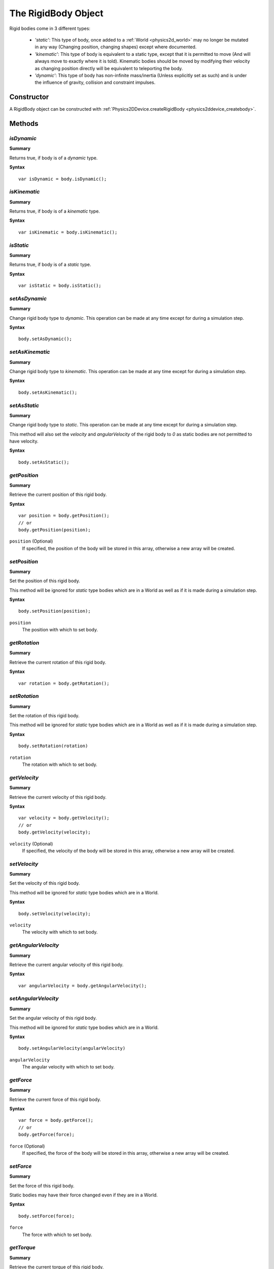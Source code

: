 .. index::
    single: RigidBody

.. highlight:: javascript

.. _physics2d_body:

====================
The RigidBody Object
====================

Rigid bodies come in 3 different types:

 * `'static'`: This type of body, once added to a :ref:`World <physics2d_world>` may no longer be mutated in any way (Changing position, changing shapes) except where documented.

 * `'kinematic'`: This type of body is equivalent to a static type, except that it is permitted to move (And will always move to exactly where it is told). Kinematic bodies should be moved by modifying their velocity as changing position directly will be equivalent to teleporting the body.

 * `'dynamic'`: This type of body has non-infinite mass/inertia (Unless explicitly set as such) and is under the influence of gravity, collision and constraint impulses.


Constructor
===========

A RigidBody object can be constructed with :ref:`Physics2DDevice.createRigidBody <physics2ddevice_createbody>`.

Methods
=======

.. index::
    pair: RigidBody; isDynamic

`isDynamic`
-----------

**Summary**

Returns true, if body is of a `dynamic` type.

**Syntax** ::

    var isDynamic = body.isDynamic();

.. index::
    pair: RigidBody; isKinematic

`isKinematic`
-------------

**Summary**

Returns true, if body is of a `kinematic` type.

**Syntax** ::

    var isKinematic = body.isKinematic();

.. index::
    pair: RigidBody; isStatic

`isStatic`
----------

**Summary**

Returns true, if body is of a `static` type.

**Syntax** ::

    var isStatic = body.isStatic();

.. index::
    pair: RigidBody; setAsDynamic

`setAsDynamic`
--------------

**Summary**

Change rigid body type to `dynamic`. This operation can be made at any time except for during a simulation step.

**Syntax** ::

    body.setAsDynamic();

.. index::
    pair: RigidBody; setAsKinematic

`setAsKinematic`
----------------

**Summary**

Change rigid body type to `kinematic`. This operation can be made at any time except for during a simulation step.

**Syntax** ::

    body.setAsKinematic();

.. index::
    pair: RigidBody; setAsStatic

`setAsStatic`
-------------

**Summary**

Change rigid body type to `static`. This operation can be made at any time except for during a simulation step.

This method will also set the `velocity` and `angularVelocity` of the rigid body to `0` as static bodies are not permitted to have velocity.

**Syntax** ::

    body.setAsStatic();







.. index::
    pair: RigidBody; getPosition

`getPosition`
-------------

**Summary**

Retrieve the current position of this rigid body.

**Syntax** ::

    var position = body.getPosition();
    // or
    body.getPosition(position);

``position`` (Optional)
    If specified, the position of the body will be stored in this array, otherwise a new array will be created.

.. index::
    pair: RigidBody; setPosition

`setPosition`
-------------

**Summary**

Set the position of this rigid body.

This method will be ignored for `static` type bodies which are in a World as well as if it is made during a simulation step.

**Syntax** ::

    body.setPosition(position);

``position``
    The position with which to set body.

.. index::
    pair: RigidBody; getRotation

`getRotation`
-------------

**Summary**

Retrieve the current rotation of this rigid body.

**Syntax** ::

    var rotation = body.getRotation();

.. index::
    pair: RigidBody; setRotation

`setRotation`
-------------

**Summary**

Set the rotation of this rigid body.

This method will be ignored for `static` type bodies which are in a World as well as if it is made during a simulation step.

**Syntax** ::

    body.setRotation(rotation)

``rotation``
    The rotation with which to set body.

.. index::
    pair: RigidBody; getVelocity

`getVelocity`
-------------

**Summary**

Retrieve the current velocity of this rigid body.

**Syntax** ::

    var velocity = body.getVelocity();
    // or
    body.getVelocity(velocity);

``velocity`` (Optional)
    If specified, the velocity of the body will be stored in this array, otherwise a new array will be created.

.. index::
    pair: RigidBody; setVelocity

`setVelocity`
-------------

**Summary**

Set the velocity of this rigid body.

This method will be ignored for `static` type bodies which are in a World.

**Syntax** ::

    body.setVelocity(velocity);

``velocity``
    The velocity with which to set body.

.. index::
    pair: RigidBody; getAngularVelocity

`getAngularVelocity`
--------------------

**Summary**

Retrieve the current angular velocity of this rigid body.

**Syntax** ::

    var angularVelocity = body.getAngularVelocity();

.. index::
    pair: RigidBody; setAngularVelocity

`setAngularVelocity`
--------------------

**Summary**

Set the angular velocity of this rigid body.

This method will be ignored for `static` type bodies which are in a World.

**Syntax** ::

    body.setAngularVelocity(angularVelocity)

``angularVelocity``
    The angular velocity with which to set body.

.. index::
    pair: RigidBody; getForce

`getForce`
----------

**Summary**

Retrieve the current force of this rigid body.

**Syntax** ::

    var force = body.getForce();
    // or
    body.getForce(force);

``force`` (Optional)
    If specified, the force of the body will be stored in this array, otherwise a new array will be created.

.. index::
    pair: RigidBody; setForce

`setForce`
----------

**Summary**

Set the force of this rigid body.

Static bodies may have their force changed even if they are in a World.

**Syntax** ::

    body.setForce(force);

``force``
    The force with which to set body.

.. index::
    pair: RigidBody; getTorque

`getTorque`
-----------

**Summary**

Retrieve the current torque of this rigid body.

**Syntax** ::

    var torque = body.getTorque();

.. index::
    pair: RigidBody; setTorque

`setTorque`
-----------

**Summary**

Set the torque of this rigid body.

Static bodies may have their torque changed even if they are in a World.

**Syntax** ::

    body.setTorque(torque)

``torque``
    The torque with which to set body.

.. index::
    pair: RigidBody; getSurfaceVelocity

`getSurfaceVelocity`
--------------------

**Summary**

Retrieve the current surface velocity of this rigid body.

**Syntax** ::

    var velocity = body.getSurfaceVelocity();
    // or
    body.getSurfaceVelocity(velocity);

``velocity`` (Optional)
    If specified, the surface velocity of the body will be stored in this array, otherwise a new array will be created.

.. index::
    pair: RigidBody; setSurfaceVelocity

`setSurfaceVelocity`
--------------------

**Summary**

Set the surface velocity of this rigid body.

Static bodies are permitted to have their surface velocity changed even if they are inside of a World.

**Syntax** ::

    body.setSurfaceVelocity(velocity);

``velocity``
    The surface velocity with which to set body.


.. index::
    pair: RigidBody; getMass

`getMass`
---------

**Summary**

Get the mass of this rigid body. This mass is equal to that set in body constructor, even if body is static or kinematic.

**Syntax** ::

    var mass = body.getMass();

.. index::
    pair: RigidBody; setMass

`setMass`
---------

**Summary**

Set the mass of this rigid body.

The mass of a static/kinematic body may be set at any time, but it will make no effect on the physics unless that body is later set as dynamic.

**Syntax** ::

    body.setMass(mass);

``mass``
    The new mass for the rigid body, this value must be greater than zero for dynamic bodies, though it may be set to `0` for static and kinematics (Doing such will have no effect on physics for such bodies).

.. index::
    pair: RigidBody; setMassFromShapes

`setMassFromShapes`
-------------------

**Summary**

Set body so that its mass will always be computed from its Shapes.

This is `not` the same as: `body.setMass(body.computeMassFromShapes())`, as when setting mass from shapes the mass will be recomputed should the shapes be modified.

This may be called for any object at any time.

**Syntax** ::

    body.setMassFromShapes();

.. index::
    pair: RigidBody; getInertia

`getInertia`
------------

**Summary**

Get the moment of inertia for this rigid body. This inertia is equal to that set in body constructor, even if body is static or kinematic.

**Syntax** ::

    var inertia = body.getInertia();

.. index::
    pair: RigidBody; setInertia

`setInertia`
------------

**Summary**

Set the moment of inertia for this rigid body.

The inertia of a static/kinematic body may be set at any time, but it will make no effect on the physics unless that body is later set as dynamic.

**Syntax** ::

    body.setInertia(inertia);

``inertia``
    The new inertia for the rigid body, this value must be greater than zero for dynamic bodies, though it may be set to `0` for static and kinematics (Doing such will have no effect on physics for such bodies).

.. index::
    pair: RigidBody; setMassFromShapes

`setInertiaFromShapes`
----------------------

**Summary**

Set body so that its inertia will always be computed from its Shapes.

This is `not` the same as: `body.setInertia(body.computeInertiaFromShapes())`, as when setting inertia from shapes the inertia will be recomputed should the shapes be modified.

This may be called for any object at any time.

**Syntax** ::

    body.setInertiaFromShapes();


.. index::
    pair: RigidBody; getLinearDrag

`getLinearDrag`
---------------

**Summary**

Retrieve the current value for the linear drag applied to this body.

**Syntax** ::

    var linearDrag = body.getLinearDrag();

.. index::
    pair: RigidBody; setLinearDrag

`setLinearDrag`
---------------

**Summary**

Set the linear drag on this body.

This may be set on any body type at any time though it will have an affect only on dynamic bodies.

**Syntax** ::

    body.setLinearDrag(linearDrag);

``linearDrag``
    The new linear drag for this body.

    This value must be between 0 and 1.

.. index::
    pair: RigidBody; getAngularDrag

`getAngularDrag`
----------------

**Summary**

Retrieve the current value for the angular drag applied to this body.

**Syntax** ::

    var angularDrag = body.getAngularDrag();

.. index::
    pair: RigidBody; setAngularDrag

`setAngularDrag`
----------------

**Summary**

Set the angular drag on this body.

This may be set on any body type at any time though it will have an affect only on dynamic bodies.

**Syntax** ::

    body.setAngularDrag(angularDrag);

``angularDrag``
    The new angular drag for this body.

    This value must be between 0 and 1.


.. index::
    pair: RigidBody; addShape

`addShape`
----------

**Summary**

Add a :ref:`Shape <physics2d_shape>` to this Body.

This method will fail should the Shape already be in a Body, or this Body is a `static` type body, and is part of a World or if it is made during a simulation step.

**Syntax** ::

    var success = body.addShape(shape);

``shape``
    The :ref:`Shape <physics2d_shape>` to add to this body.

.. index::
    pair: RigidBody; removeShape

`removeShape`
-------------

**Summary**

Remove a :ref:`Shape <physics2d_shape>` from this Body.

This method will fail should the Shape not be in this Body, or this Body is a `static` type body, and is part of a World or if it is made during a simulation step.

**Syntax** ::

    var success = body.removeShape(shape);

``shape``
    The :ref:`Shape <physics2d_shape>` to remove from this body.



.. index::
    pair: RigidBody; applyImpulse

`applyImpulse`
--------------

**Summary**

Apply an impulse to this rigid body. This has an effect only for dynamic bodies.

**Syntax** ::

    body.applyImpulse(impulse, position);

``impulse``
    The impulse to apply to the rigid body. This impulse is defined in world coordinates.

``position`` (optional)
    The position to apply the impulse at. This position is also defined in world coordinates.

    If unspecified, the rigid body's position is used.


.. index::
    pair: RigidBody; setVelocityFromPosition

`setVelocityFromPosition`
-------------------------

**Summary**

This function will set the velocity of a body, so that under no other influence it will move to the target position and rotation via its velocity.

This is an aid for animation of kinematic object types.

**Syntax** ::

    body.setVelocityFromPosition(targetPosition, targetRotation, deltaTime);

``targetPosition``
    The position body will be moved to under no other influence after the given amount of time has passed.

``targetRotation``
    The rotation body will be rotated to under no other influence after the given amount of time has passed.

``deltaTime``
    The amount of time in which it should take the body to reach its target.

    Likely, this will be the same time used in calls to space.step() in animating a kinematic object.



.. index::
    pair: RigidBody; transformWorldPointToLocal

`transformWorldPointToLocal`
----------------------------

**Summary**

Transform a point defined in world coordinates, into the local coordinates of this rigid body.

**Syntax** ::

    var worldPoint = body.transformWorldPointToLocal(localPoint);
    // or
    body.transformWorldPointToLocal(localPoint, worldPoint);

``worldPoint`` (Optional)
    If specified, then the transformed point will be stored in this array. Otherwise a new array will be created.

.. index::
    pair: RigidBody; transformLocalPointToWorld

`transformLocalPointToWorld`
----------------------------

**Summary**

Transform a point defined in local coordinates, into the world coordinates of this rigid body.

**Syntax** ::

    var localPoint = body.transformWorldPointToLocal(worldPoint);
    // or
    body.transformWorldPointToLocal(worldPoint, localPoint);

``localPoint`` (Optional)
    If specified, then the transformed point will be stored in this array. Otherwise a new array will be created.

.. index::
    pair: RigidBody; transformWorldVectorToLocal

`transformWorldVectorToLocal`
-----------------------------

**Summary**

Transform a vector defined in world coordinates, into the local coordinates of this rigid body.

**Syntax** ::

    var worldVector = body.transformWorldVectorToLocal(localVector);
    // or
    body.transformWorldVectorToLocal(localVector, worldVector);

``worldVector`` (Optional)
    If specified, then the transformed vector will be stored in this array. Otherwise a new array will be created.


.. index::
    pair: RigidBody; transformLocalVectorToWorld

`transformLocalVectorToWorld`
-----------------------------

**Summary**

Transform a vector defined in local coordinates, into the world coordinates of this rigid body.

**Syntax** ::

    var localVector = body.transformWorldVectorToLocal(worldVector);
    // or
    body.transformWorldVectorToLocal(worldVector, localVector);

``localVector`` (Optional)
    If specified, then the transformed vector will be stored in this array. Otherwise a new array will be created.


.. index::
    pair: RigidBody; computeMassFromShapes

`computeMassFromShapes`
-----------------------

**Summary**

Compute the sum mass of all Shapes in this body as computed based on their area and material densities.

**Syntax** ::

    var mass = body.computeMassFromShapes();

.. index::
    pair: RigidBody; computeInertiaFromShapes

`computeInertiaFromShapes`
--------------------------

**Summary**

Compute the sum moment of inertia of all Shapes in this body as computed based on their material densities and profiles.

**Syntax** ::

    var inertia = body.computeInertiaFromShapes();

.. index::
    pair: RigidBody; wake

`wake`
------

**Summary**

Manually wake this RigidBody.

Waking a rigid body in Physics2D is not generally required. It is only ever required to manually wake a rigid body, if you manually put it to sleep or added it as a sleeping body.

Mutations to the body, and interactions with other bodies in the world will otherwise automatically wake the body.

**Syntax** ::

    body.wake();

.. index::
    pair: RigidBody; sleep

`sleep`
-------

**Summary**

Manually put this RigidBody to sleep.

This body will be woken as soon as it is interacted with in a World, or is mutated in any way that would require it to wake up in normal circumstances.

**Syntax** ::

    body.sleep();


.. index::
    pair: RigidBody; computeLocalCenterOfMass

`computeLocalCenterOfMass`
--------------------------

**Summary**

Compute the center of mass of this RigidBody in its local coordinate system, as based on Shape profiles and material densities.

**Syntax** ::

    var com = body.computeLocalCenterOfMass();
    // or
    body.computeLocalCenterOfMass(com);

``com`` (Optional)
    If specified, the local center of mass will be stored in this array, otherwise a new array will be created.


.. index::
    pair: RigidBody; computeWorldBounds

`computeWorldBounds`
--------------------

**Summary**

Compute the axis-aligned bounding rectangle of this RigidBody in world coordinates.

This method is only well defined if this Body contains at least one shape, and otherwise will have meaningless bounds.

**Syntax** ::

    var bounds = body.computeWorldBounds();
    // or
    body.computeWorldBounds(bounds);

``bounds``
    If specified, the bounds of this body will be stored in this array, otherwise a new array will be created.

.. index::
    pair: RigidBody; alignWithOrigin

`alignWithOrigin`
-----------------

**Summary**

Translate the Shapes of this body, in local coordinate system so that the center of mass of this body as computed by `computeLocalCentreOfMass` is equal to `[0, 0]`.

It is important for a rigid body to be aligned with the origin to behave intuitively.

This method will be ignored for `static` type bodies which are inside of a World or if it is made during a simulation step.

**Syntax** ::

    body.alignWithOrigin();


.. index::
    pair: RigidBody; integrate

`integrate`
-----------

**Summary**

Perform an integration of this body's position and rotation based the bodies current velocities.

This method will be ignored for `static` type bodies which are inside of a World or if it is made during a simulation step.

**Syntax** ::

    body.integrate(deltaTime);

``deltaTime``
    The amount of time in seconds to integrate body. Negative values are also permitted.

.. index::
    pair: RigidBody; addEventListener

`addEventListener`
------------------

**Summary**

Add a new event listener to this Body.

**Syntax** ::

    var success = body.addEventListener(eventType, handler);

``eventType``
    One of:

    `'wake'`
       Issued when this rigid body was woken. This event is not generated when using the wake() method manually.

    `'sleep'`
       Issued when this rigid body goes to sleep. This event is not generated when using the sleep() methods manually.

``handler``
    Function to be called when this event occurs (Noting that events as usual are deferred until the end of world `step()`).

    Function is called with no arguments, and with its `this` object as the :ref:`RigidBody <physics2d_body>` to which the event relates.

This function will fail, and return `false` if the event type was not accepted, or if the handler already exists for the given event type.

Example: ::

    function wakeHandler() {
        console.log("Body named: " + this.userData.name+" woke up!");
    }

    var body = phys2D.createRigidBody({
        ...
        userData : {
            name : "Box no. 1"
        }
    });
    body.addEventListener('wake', wakeHandler);

You may add as many handlers for a given event type as you wish, and handlers will be called in the same order in which they were added.

`removeEventListener`
---------------------

**Summary**

Remove existing event listener from this Body.

**Syntax** ::

    var success = body.removeEventListener(eventType, handler);

This function will fail, and return `false` if the event type was not accepted, or if the handler was not found on the body for the given event type.


Properties
==========

.. index::
    pair: RigidBody; shapes

`shapes`
--------

The set of :ref:`Shape <physics2d_shape>` objects assigned to this body.

Adding and removing shapes from this body will mutate this list and should be avoided during iteration. To remove all :ref:`Shape <physics2d_shape>` objects from this Body, you may use the following pattern: ::

    var shapes = body.shapes;
    while (shapes.length > 0)
    {
        body.removeShape(shapes[0]);
    }

.. note:: Read Only.

.. index::
    pair: RigidBody; constraints

`constraints`
-------------

The set of :ref:`Constraint <physics2d_constraint>` objects making use of this body which are presently part of a simulation World.

Adding and removing constraints from the world will mutate this list and should be avoided during iteration. To remove all :ref:`Constraint <physics2d_constraint>` objects from the world which make us of this Body, you may use the following pattern: ::

    var constraints = body.constraints;
    while (constraints.length > 0)
    {
        world.removeConstraint(constraints[0]);
    }

This action is performed automatically when removing the Body itself from the simulation world.

.. note:: Read Only.

.. index::
    pair: RigidBody; world

`world`
-------

The :ref:`World <physics2d_world>` object this rigid body has been assigned to.

.. note:: Read Only.

.. index::
    pair: RigidBody; sleeping

`sleeping`
----------

Whether this body is presently sleeping. If true, and body is added to a simulation World, then it will be added as a sleeping body.

.. note:: Read Only.

.. index::
    pair: RigidBody; bullet

`bullet`
----------

Whether this body is marked for continuous collisions against other dynamic bodies. Due to implementation details it is advised not to create a group of bullet objects that interact together as there may be visual stalling.

.. index::
    pair: RigidBody; userData

`userData`
----------

Field to which you may assign whatever data you like.
